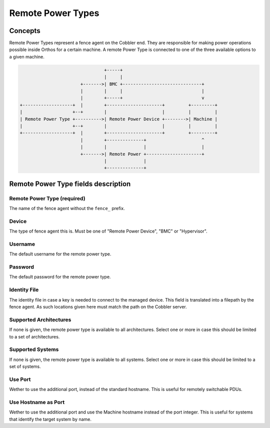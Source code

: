 ******************
Remote Power Types
******************

Concepts
########

Remote Power Types represent a fence agent on the Cobbler end. They are responsible for making power operations possible
inside Orthos for a certain machine. A remote Power Type is connected to one of the three available options to a given
machine.

.. code-block::

                                    +-----+                                    
                                    |     |                                    
                           +------->| BMC +------------------------------+     
                           |        |     |                              |     
                           |        +-----+                              v     
    +-------------------+  |        +---------------------+         +---------+
    |                   +--+        |                     |         |         |
    | Remote Power Type +---------->| Remote Power Device +-------->| Machine |
    |                   +--+        |                     |         |         |
    +-------------------+  |        +---------------------+         +---------+
                           |        +--------------+                     ^     
                           |        |              |                     |     
                           +------->| Remote Power +---------------------+     
                                    |              |                           
                                    +--------------+                           


Remote Power Type fields description
####################################

Remote Power Type (required)
============================

The name of the fence agent without the ``fence_`` prefix.

Device
======

The type of fence agent this is. Must be one of "Remote Power Device", "BMC" or "Hypervisor".

Username
========

The default username for the remote power type.

Password
========

The default password for the remote power type.

Identity File
=============

The identity file in case a key is needed to connect to the managed device. This field is translated into a filepath by
the fence agent. As such locations given here must match the path on the Cobbler server.

Supported Architectures
=======================

If none is given, the remote power type is available to all architectures. Select one or more in case this should be
limited to a set of architectures.

Supported Systems
=================

If none is given, the remote power type is available to all systems. Select one or more in case this should be
limited to a set of systems.

Use Port
========

Wether to use the additional port, instead of the standard hostname. This is useful for remotely switchable PDUs.

Use Hostname as Port
====================

Wether to use the additional port and use the Machine hostname instead of the port integer. This is useful for systems
that identify the target system by name.
